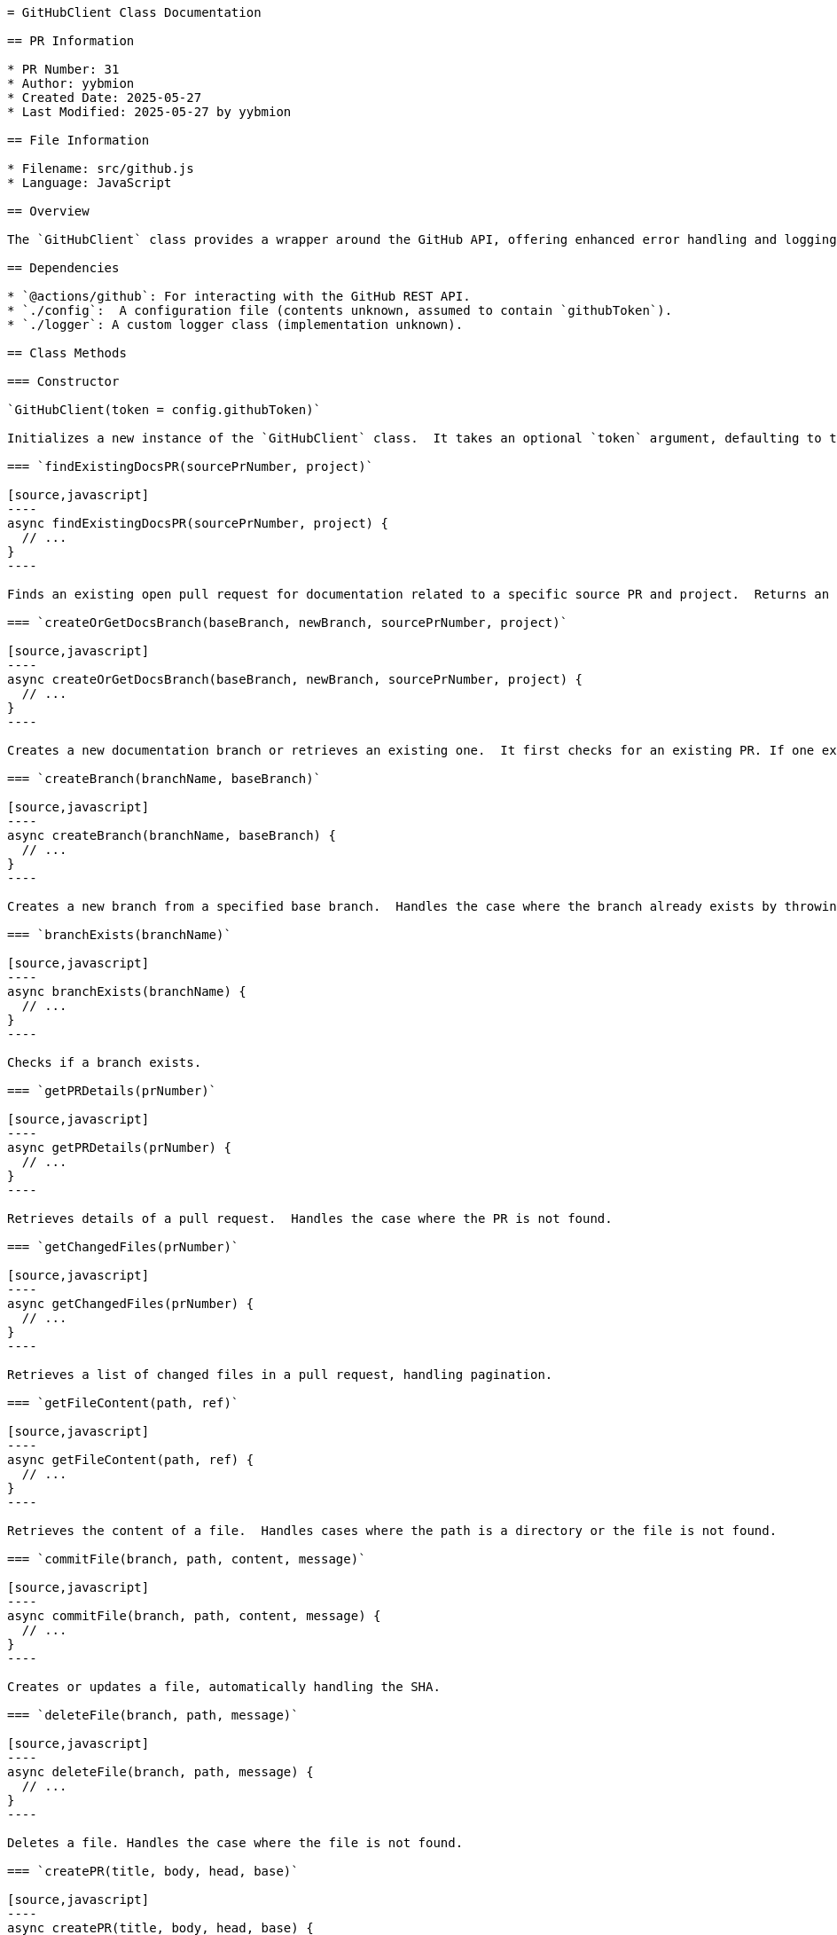 ```asciidoc
= GitHubClient Class Documentation

== PR Information

* PR Number: 31
* Author: yybmion
* Created Date: 2025-05-27
* Last Modified: 2025-05-27 by yybmion

== File Information

* Filename: src/github.js
* Language: JavaScript

== Overview

The `GitHubClient` class provides a wrapper around the GitHub API, offering enhanced error handling and logging capabilities.  It simplifies common GitHub operations such as creating and managing pull requests, branches, files, and comments.  The class relies on the `@actions/github` package for interacting with the GitHub API and a custom `Logger` class (assumed to be defined elsewhere) for logging.  The configuration is loaded from a `./config.js` file (contents unknown).  The class requires the `GITHUB_REPOSITORY` environment variable to be set correctly.

== Dependencies

* `@actions/github`: For interacting with the GitHub REST API.
* `./config`:  A configuration file (contents unknown, assumed to contain `githubToken`).
* `./logger`: A custom logger class (implementation unknown).

== Class Methods

=== Constructor

`GitHubClient(token = config.githubToken)`

Initializes a new instance of the `GitHubClient` class.  It takes an optional `token` argument, defaulting to the `githubToken` from the `config` module.  It initializes a logger and retrieves the repository context from environment variables.  It throws an error if the repository context is not available.

=== `findExistingDocsPR(sourcePrNumber, project)`

[source,javascript]
----
async findExistingDocsPR(sourcePrNumber, project) {
  // ...
}
----

Finds an existing open pull request for documentation related to a specific source PR and project.  Returns an object containing PR details if found, otherwise `null`.  The title and branch name patterns used for searching are hardcoded.

=== `createOrGetDocsBranch(baseBranch, newBranch, sourcePrNumber, project)`

[source,javascript]
----
async createOrGetDocsBranch(baseBranch, newBranch, sourcePrNumber, project) {
  // ...
}
----

Creates a new documentation branch or retrieves an existing one.  It first checks for an existing PR. If one exists, it returns the existing branch. Otherwise, it checks if the branch exists and either uses it or creates a new one.

=== `createBranch(branchName, baseBranch)`

[source,javascript]
----
async createBranch(branchName, baseBranch) {
  // ...
}
----

Creates a new branch from a specified base branch.  Handles the case where the branch already exists by throwing a specific error.

=== `branchExists(branchName)`

[source,javascript]
----
async branchExists(branchName) {
  // ...
}
----

Checks if a branch exists.

=== `getPRDetails(prNumber)`

[source,javascript]
----
async getPRDetails(prNumber) {
  // ...
}
----

Retrieves details of a pull request.  Handles the case where the PR is not found.

=== `getChangedFiles(prNumber)`

[source,javascript]
----
async getChangedFiles(prNumber) {
  // ...
}
----

Retrieves a list of changed files in a pull request, handling pagination.

=== `getFileContent(path, ref)`

[source,javascript]
----
async getFileContent(path, ref) {
  // ...
}
----

Retrieves the content of a file.  Handles cases where the path is a directory or the file is not found.

=== `commitFile(branch, path, content, message)`

[source,javascript]
----
async commitFile(branch, path, content, message) {
  // ...
}
----

Creates or updates a file, automatically handling the SHA.

=== `deleteFile(branch, path, message)`

[source,javascript]
----
async deleteFile(branch, path, message) {
  // ...
}
----

Deletes a file. Handles the case where the file is not found.

=== `createPR(title, body, head, base)`

[source,javascript]
----
async createPR(title, body, head, base) {
  // ...
}
----

Creates a pull request.  Validates that both head and base branches exist.  Handles the case where a PR already exists between the specified branches.

=== `createComment(issueNumber, body)`

[source,javascript]
----
async createComment(issueNumber, body) {
  // ...
}
----

Creates a comment on a pull request or issue.

=== `hasSourceFileChanged(sourceFile, docFile, docsBranch, sourceBranch)`

[source,javascript]
----
async hasSourceFileChanged(sourceFile, docFile, docsBranch, sourceBranch) {
  // ...
}
----

Checks if a source file has changed since the last documentation update.  Handles cases where commits are not found.  The comparison is based on commit timestamps.

=== `commitMultipleFiles(branch, files, message)`

[source,javascript]
----
async commitMultipleFiles(branch, files, message) {
  // ...
}
----

Commits multiple files in a single commit.

=== `commitMultipleChanges(branch, filesToCommit, filesToDelete, message)`

[source,javascript]
----
async commitMultipleChanges(branch, filesToCommit, filesToDelete, message) {
  // ...
}
----

Commits multiple changes (add, update, delete) in a single commit.


== Unclear Aspects

* The implementation of the `Logger` class is unknown.
* The contents of the `./config.js` file are unknown.


```
